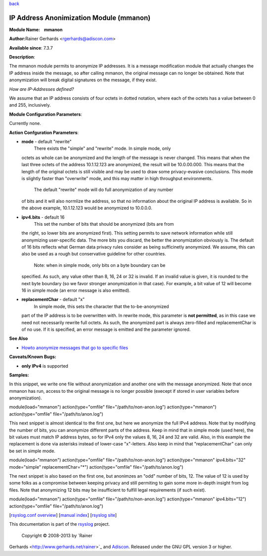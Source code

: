 `back <rsyslog_conf_modules.html>`_

IP Address Anonimization Module (mmanon)
========================================

**Module Name:    mmanon**

**Author:**\ Rainer Gerhards <rgerhards@adiscon.com>

**Available since**: 7.3.7

**Description**:

The mmanon module permits to anonymize IP addresses. It is a message
modification module that actually changes the IP address inside the
message, so after calling mmanon, the original message can no longer be
obtained. Note that anonymization will break digital signatures on the
message, if they exist.

*How are IP-Addresses defined?*

We assume that an IP address consists of four octets in dotted notation,
where each of the octets has a value between 0 and 255, inclusively.

 

**Module Configuration Parameters**:

Currently none.

 

**Action Confguration Parameters**:

-  **mode** - default "rewrite"
    There exists the "simple" and "rewrite" mode. In simple mode, only
   octets as whole can be anonymized and the length of the message is
   never changed. This means that when the last three octets of the
   address 10.1.12.123 are anonymized, the result will be 10.0.00.000.
   This means that the length of the original octets is still visible
   and may be used to draw some privacy-evasive conclusions. This mode
   is slightly faster than "overwrite" mode, and this may matter in high
   throughput environments.
    The default "rewrite" mode will do full anonymization of any number
   of bits and it will also normlize the address, so that no information
   about the original IP address is available. So in the above example,
   10.1.12.123 would be anonymized to 10.0.0.0.
-  **ipv4.bits** - default 16
    This set the number of bits that should be anonymized (bits are from
   the right, so lower bits are anonymized first). This setting permits
   to save network information while still anonymizing user-specific
   data. The more bits you discard, the better the anonymization
   obviously is. The default of 16 bits reflects what German data
   privacy rules consider as being sufficinetly anonymized. We assume,
   this can also be used as a rough but conservative guideline for other
   countries.
    Note: when in simple mode, only bits on a byte boundary can be
   specified. As such, any value other than 8, 16, 24 or 32 is invalid.
   If an invalid value is given, it is rounded to the next byte boundary
   (so we favor stronger anonymization in that case). For example, a bit
   value of 12 will become 16 in simple mode (an error message is also
   emitted).
-  **replacementChar** - default "x"
    In simple mode, this sets the character that the to-be-anonymized
   part of the IP address is to be overwritten with. In rewrite mode,
   this parameter is **not permitted**, as in this case we need not
   necessarily rewrite full octets. As such, the anonymized part is
   always zero-filled and replacementChar is of no use. If it is
   specified, an error message is emitted and the parameter ignored.

**See Also**

-  `Howto anonymize messages that go to specific
   files <http://www.rsyslog.com/howto-anonymize-messages-that-go-to-specific-files/>`_

**Caveats/Known Bugs:**

-  **only IPv4** is supported

**Samples:**

In this snippet, we write one file without anonymization and another one
with the message anonymized. Note that once mmanon has run, access to
the original message is no longer possible (execept if stored in user
variables before anonymization).

module(load="mmanon") action(type="omfile" file="/path/to/non-anon.log")
action(type="mmanon") action(type="omfile" file="/path/to/anon.log")

This next snippet is almost identical to the first one, but here we
anonymize the full IPv4 address. Note that by modifying the number of
bits, you can anonymize different parts of the address. Keep in mind
that in simple mode (used here), the bit values must match IP address
bytes, so for IPv4 only the values 8, 16, 24 and 32 are valid. Also, in
this example the replacement is done via asterisks instead of lower-case
"x"-letters. Also keep in mind that "replacementChar" can only be set in
simple mode.

module(load="mmanon") action(type="omfile" file="/path/to/non-anon.log")
action(type="mmanon" ipv4.bits="32" mode="simple" replacementChar="\*")
action(type="omfile" file="/path/to/anon.log")

The next snippet is also based on the first one, but anonimzes an "odd"
number of bits, 12. The value of 12 is used by some folks as a
compromise between keeping privacy and still permiting to gain some more
in-depth insight from log files. Note that anonymizing 12 bits may be
insufficient to fulfill legal requirements (if such exist).

module(load="mmanon") action(type="omfile" file="/path/to/non-anon.log")
action(type="mmanon" ipv4.bits="12") action(type="omfile"
file="/path/to/anon.log")

[`rsyslog.conf overview <rsyslog_conf.html>`_\ ] [`manual
index <manual.html>`_\ ] [`rsyslog site <http://www.rsyslog.com/>`_\ ]

This documentation is part of the `rsyslog <http://www.rsyslog.com/>`_
project.
 Copyright © 2008-2013 by `Rainer
Gerhards <http://www.gerhards.net/rainer>`_ and
`Adiscon <http://www.adiscon.com/>`_. Released under the GNU GPL version
3 or higher.
